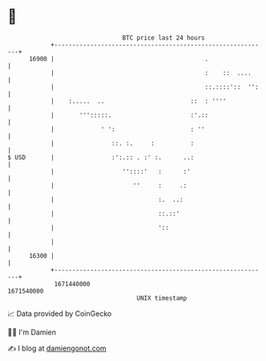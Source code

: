 * 👋

#+begin_example
                                   BTC price last 24 hours                    
               +------------------------------------------------------------+ 
         16900 |                                          .                 | 
               |                                          :    ::  ....     | 
               |                                          ::.::::'::  '':   | 
               |    :.....  ..                        ::  : ''''            | 
               |       ''':::::.                      :'.::                 | 
               |             ' ':                     : ''                  | 
               |                ::. :.     :          :                     | 
   $ USD       |                :':.:: . :' :.      ..:                     | 
               |                   ''::::'   :      :'                      | 
               |                      ''     :     .:                       | 
               |                             :.  ..:                        | 
               |                             ::.::'                         | 
               |                             '::                            | 
               |                                                            | 
         16300 |                                                            | 
               +------------------------------------------------------------+ 
                1671440000                                        1671540000  
                                       UNIX timestamp                         
#+end_example
📈 Data provided by CoinGecko

🧑‍💻 I'm Damien

✍️ I blog at [[https://www.damiengonot.com][damiengonot.com]]
